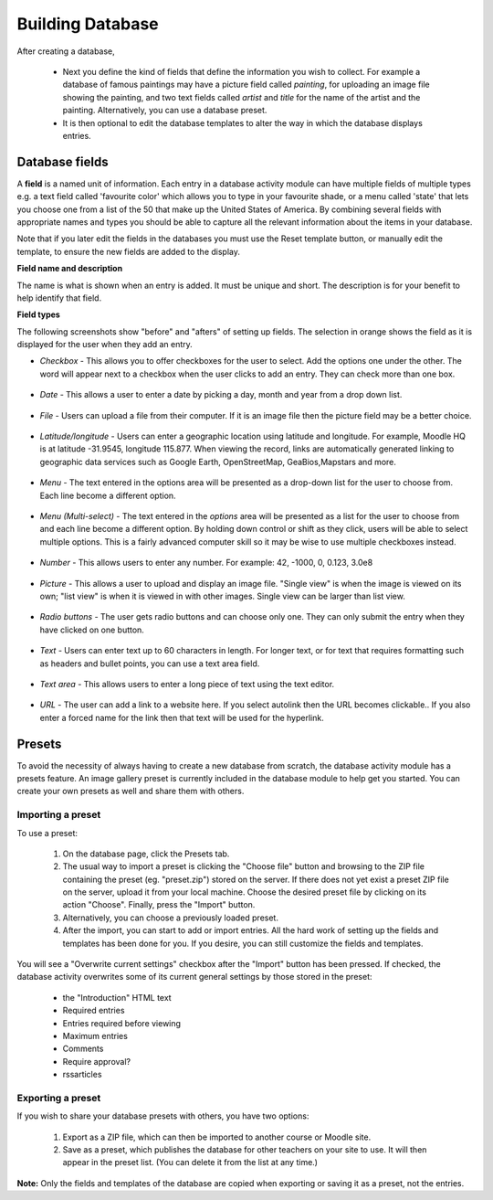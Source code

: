 .. _building_database:

Building Database
==================
After creating a database,

 * Next you define the kind of fields that define the information you wish to collect. For example a database of famous paintings may have a picture field called *painting*, for uploading an image file showing the painting, and two text fields called *artist* and *title* for the name of the artist and the painting. Alternatively, you can use a database preset.
 * It is then optional to edit the database templates to alter the way in which the database displays entries.
 
Database fields
----------------
A **field** is a named unit of information. Each entry in a database activity module can have multiple fields of multiple types e.g. a text field called 'favourite color' which allows you to type in your favourite shade, or a menu called 'state' that lets you choose one from a list of the 50 that make up the United States of America. By combining several fields with appropriate names and types you should be able to capture all the relevant information about the items in your database.

Note that if you later edit the fields in the databases you must use the Reset template button, or manually edit the template, to ensure the new fields are added to the display. 

**Field name and description**

The name is what is shown when an entry is added. It must be unique and short. The description is for your benefit to help identify that field.

**Field types**

The following screenshots show "before" and "afters" of setting up fields. The selection in orange shows the field as it is displayed for the user when they add an entry. 

* *Checkbox* - This allows you to offer checkboxes for the user to select. Add the options one under the other. The word will appear next to a checkbox when the user clicks to add an entry. They can check more than one box. 

   .. image:: _images/field_1.png

* *Date* - This allows a user to enter a date by picking a day, month and year from a drop down list. 

   .. image:: _images/field_2.png

* *File* - Users can upload a file from their computer. If it is an image file then the picture field may be a better choice. 

   .. image:: _images/field_3.png

* *Latitude/longitude* - Users can enter a geographic location using latitude and longitude. For example, Moodle HQ is at latitude -31.9545, longitude 115.877. When viewing the record, links are automatically generated linking to geographic data services such as Google Earth, OpenStreetMap, GeaBios,Mapstars and more.

   .. image:: _images/field_4.png

* *Menu* - The text entered in the options area will be presented as a drop-down list for the user to choose from. Each line become a different option. 

   .. image:: _images/field_5.png

* *Menu (Multi-select)* - The text entered in the *options* area will be presented as a list for the user to choose from and each line become a different option. By holding down control or shift as they click, users will be able to select multiple options. This is a fairly advanced computer skill so it may be wise to use multiple checkboxes instead. 

   .. image:: _images/field_6.png

* *Number* - This allows users to enter any number. For example: 42, -1000, 0, 0.123, 3.0e8 

   .. image:: _images/field_7.png

* *Picture* - This allows a user to upload and display an image file. "Single view" is when the image is viewed on its own; "list view" is when it is viewed in with other images. Single view can be larger than list view. 

   .. image:: _images/field_8.png

* *Radio buttons* - The user gets radio buttons and can choose only one. They can only submit the entry when they have clicked on one button.

   .. image:: _images/field_9.png

* *Text* - Users can enter text up to 60 characters in length. For longer text, or for text that requires formatting such as headers and bullet points, you can use a text area field.

   .. image:: _images/field_10.png

* *Text area* - This allows users to enter a long piece of text using the text editor. 

   .. image:: _images/field_11.png

* *URL* - The user can add a link to a website here. If you select autolink then the URL becomes clickable.. If you also enter a forced name for the link then that text will be used for the hyperlink.

   .. image:: _images/field_12.png

Presets
--------
To avoid the necessity of always having to create a new database from scratch, the database activity module has a presets feature. An image gallery preset is currently included in the database module to help get you started. You can create your own presets as well and share them with others. 

.. image:: _images/database_preset.png

Importing a preset
^^^^^^^^^^^^^^^^^^^
To use a preset:

  1. On the database page, click the Presets tab.
  2. The usual way to import a preset is clicking the "Choose file" button and browsing to the ZIP file containing the preset (eg. "preset.zip") stored on the server. If there does not yet exist a preset ZIP file on the server, upload it from your local machine. Choose the desired preset file by clicking on its action "Choose". Finally, press the "Import" button.
  3. Alternatively, you can choose a previously loaded preset.
  4. After the import, you can start to add or import entries. All the hard work of setting up the fields and templates has been done for you. If you desire, you can still customize the fields and templates. 

You will see a "Overwrite current settings" checkbox after the "Import" button has been pressed. If checked, the database activity overwrites some of its current general settings by those stored in the preset:

  * the "Introduction" HTML text
  * Required entries
  * Entries required before viewing
  * Maximum entries
  * Comments
  * Require approval?
  * rssarticles 

Exporting a preset
^^^^^^^^^^^^^^^^^^^
If you wish to share your database presets with others, you have two options:

  1. Export as a ZIP file, which can then be imported to another course or Moodle site.
  2. Save as a preset, which publishes the database for other teachers on your site to use. It will then appear in the preset list. (You can delete it from the list at any time.) 

**Note:** Only the fields and templates of the database are copied when exporting or saving it as a preset, not the entries. 

